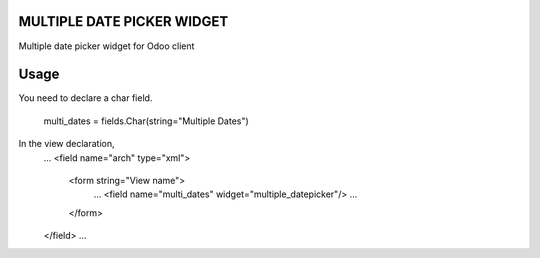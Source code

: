 MULTIPLE DATE PICKER WIDGET
===========================
Multiple date picker widget for Odoo client


Usage
=====
You need to declare a char field.

    multi_dates = fields.Char(string="Multiple Dates")

In the view declaration,
    ...
    <field name="arch" type="xml">
        <form string="View name">
            ...
            <field name="multi_dates" widget="multiple_datepicker"/>
            ...
        </form>
    </field>
    ...


